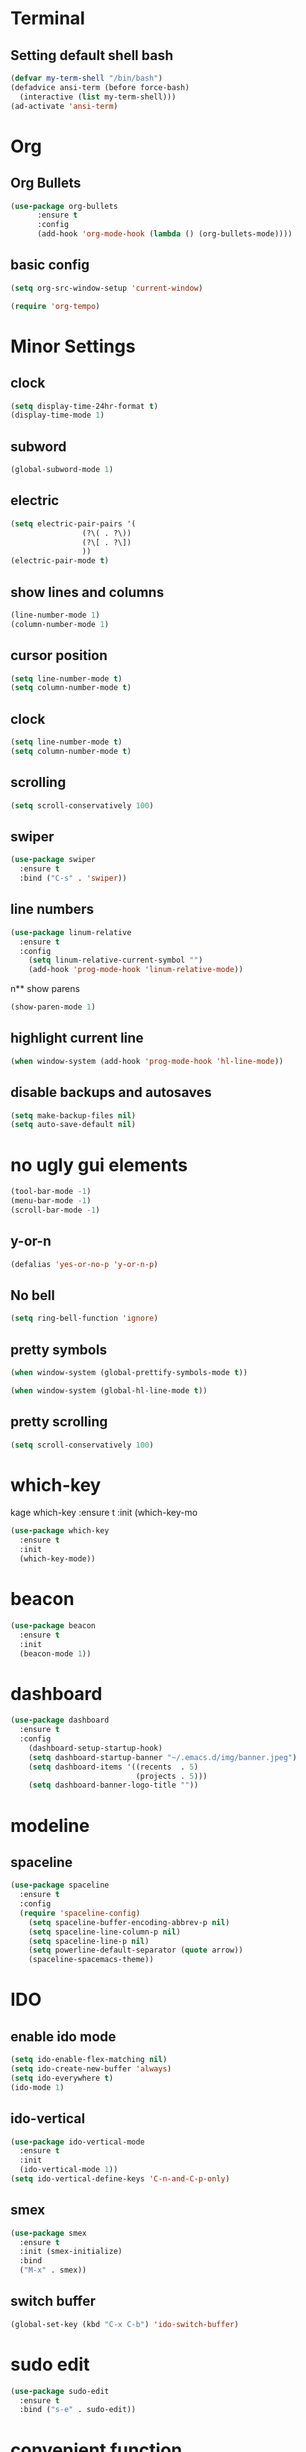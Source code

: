 * Terminal
** Setting default shell bash
#+BEGIN_SRC emacs-lisp
  (defvar my-term-shell "/bin/bash")
  (defadvice ansi-term (before force-bash)
    (interactive (list my-term-shell)))
  (ad-activate 'ansi-term)
#+END_SRC
* Org
** Org Bullets
#+BEGIN_SRC emacs-lisp
  (use-package org-bullets
		:ensure t
		:config
		(add-hook 'org-mode-hook (lambda () (org-bullets-mode))))
#+END_SRC
** basic config
#+BEGIN_SRC emacs-lisp
  (setq org-src-window-setup 'current-window)
#+END_SRC
#+BEGIN_SRC emacs-lisp
(require 'org-tempo)
#+END_SRC

* Minor Settings
** clock
#+BEGIN_SRC emacs-lisp
  (setq display-time-24hr-format t)
  (display-time-mode 1)
#+END_SRC
** subword
#+BEGIN_SRC emacs-lisp
(global-subword-mode 1)

#+END_SRC
** electric
#+BEGIN_SRC emacs-lisp
  (setq electric-pair-pairs '(
			      (?\( . ?\))
			      (?\[ . ?\])
			      ))
  (electric-pair-mode t)

#+END_SRC
** show lines and columns
#+BEGIN_SRC emacs-lisp
  (line-number-mode 1)
  (column-number-mode 1)
#+END_SRC
** cursor position
 #+BEGIN_SRC emacs-lisp
(setq line-number-mode t)
(setq column-number-mode t)
#+END_SRC
** clock
#+BEGIN_SRC emacs-lisp
(setq line-number-mode t)
(setq column-number-mode t)
#+END_SRC
** scrolling
#+BEGIN_SRC emacs-lisp
(setq scroll-conservatively 100)
#+END_SRC
** swiper
#+BEGIN_SRC emacs-lisp
(use-package swiper
  :ensure t
  :bind ("C-s" . 'swiper))
#+END_SRC
** line numbers
#+BEGIN_SRC emacs-lisp
(use-package linum-relative
  :ensure t
  :config
    (setq linum-relative-current-symbol "")
    (add-hook 'prog-mode-hook 'linum-relative-mode))
#+END_SRC
n**  show parens
#+BEGIN_SRC emacs-lisp
(show-paren-mode 1)
#+END_SRC
**  highlight current line
#+BEGIN_SRC emacs-lisp
(when window-system (add-hook 'prog-mode-hook 'hl-line-mode))
#+END_SRC
** disable backups and autosaves
#+BEGIN_SRC emacs-lisp
(setq make-backup-files nil)
(setq auto-save-default nil)
#+END_SRC
* no ugly gui elements
#+BEGIN_SRC emacs-lisp
  (tool-bar-mode -1)
  (menu-bar-mode -1)
  (scroll-bar-mode -1)

#+END_SRC
** y-or-n
#+BEGIN_SRC emacs-lisp
  (defalias 'yes-or-no-p 'y-or-n-p)
#+END_SRC
** No bell
#+BEGIN_SRC emacs-lisp
  (setq ring-bell-function 'ignore)
#+END_SRC
** pretty symbols
#+BEGIN_SRC emacs-lisp
  (when window-system (global-prettify-symbols-mode t))
#+END_SRC

#+BEGIN_SRC emacs-lisp
  (when window-system (global-hl-line-mode t))
#+END_SRC
** pretty scrolling
#+BEGIN_SRC emacs-lisp
  (setq scroll-conservatively 100)
#+END_SRC
* which-key
kage which-key
    :ensure t
    :init
    (which-key-mo
#+BEGIN_SRC emacs-lisp
  (use-package which-key
    :ensure t
    :init
    (which-key-mode))
#+END_SRC
* beacon
#+BEGIN_SRC emacs-lisp
  (use-package beacon
    :ensure t
    :init
    (beacon-mode 1))
#+END_SRC
* dashboard
#+BEGIN_SRC emacs-lisp
(use-package dashboard
  :ensure t
  :config
    (dashboard-setup-startup-hook)
    (setq dashboard-startup-banner "~/.emacs.d/img/banner.jpeg")
    (setq dashboard-items '((recents  . 5)
                            (projects . 5)))
    (setq dashboard-banner-logo-title ""))
#+END_SRC
* modeline
** spaceline
#+BEGIN_SRC emacs-lisp
(use-package spaceline
  :ensure t
  :config
  (require 'spaceline-config)
    (setq spaceline-buffer-encoding-abbrev-p nil)
    (setq spaceline-line-column-p nil)
    (setq spaceline-line-p nil)
    (setq powerline-default-separator (quote arrow))
    (spaceline-spacemacs-theme))
#+END_SRC
* IDO
** enable ido mode
#+BEGIN_SRC emacs-lisp
  (setq ido-enable-flex-matching nil)
  (setq ido-create-new-buffer 'always)
  (setq ido-everywhere t)
  (ido-mode 1)
#+END_SRC
** ido-vertical
#+BEGIN_SRC emacs-lisp
  (use-package ido-vertical-mode
    :ensure t
    :init
    (ido-vertical-mode 1))
  (setq ido-vertical-define-keys 'C-n-and-C-p-only)
#+END_SRC
** smex
#+BEGIN_SRC emacs-lisp
  (use-package smex
    :ensure t
    :init (smex-initialize)
    :bind
    ("M-x" . smex))
#+END_SRC
** switch buffer
#+BEGIN_SRC emacs-lisp
  (global-set-key (kbd "C-x C-b") 'ido-switch-buffer)
#+END_SRC
* sudo edit
#+BEGIN_SRC emacs-lisp
  (use-package sudo-edit
    :ensure t
    :bind ("s-e" . sudo-edit))
#+END_SRC
* convenient function
** kill-whole-word
#+BEGIN_SRC emacs-lisp
  (defun kill-whole-word()
    (interactive)
    (backward-word)
    (kill-word 1))
  (global-set-key (kbd "C-c w w") 'kill-whole-word)
#+END_SRC
** copy-while-line
#+BEGIN_SRC emacs-lisp
  (defun copy-whole-line()
    (interactive)
    (save-excursion
      (kill-new
       (buffer-substring
	(point-at-bol)
	(point-at-eol)))))
  (global-set-key (kbd "C-c w l") 'copy-whole-line)
#+END_SRC
** meta 
#+BEGIN_SRC emacs-lisp
  (use-package popup-kill-ring
    :ensure t
    :bind ("M-y" . popup-kill-ring))
#+END_SRC
* buffers
** enable ibuffer
#+BEGIN_SRC emacs-lisp
(global-set-key (kbd "C-x b") 'ibuffer)
(setq ibuffer-expert t)
#+END_SRC
** expert
   #+BEGIN_SRC emacs-lisp
   (setq ibuffer-expert t)
   #+END_SRC
** always kill current buffer
#+BEGIN_SRC emacs-lisp
  (defun kill-curr-buffer()
    (interactive)
    (kill-buffer (current-buffer)))
  (global-set-key (kbd "C-x k") 'kill-curr-buffer)
#+END_SRC
** KILL ALL
#+BEGIN_SRC emacs-lisp
  (defun kill-all-buffers()
    (interactive)
    (mapc 'kill-buffer (buffer-list)))
  (global-set-key (kbd "C-M-s-k") 'kill-all-buffers)
#+END_SRC
**  kill buffer without asking confirmation
#+BEGIN_SRC emacs-lisp
(setq kill-buffer-query-functions (delq 'process-kill-buffer-query-function kill-buffer-query-functions))
#+END_SRC
* avy
#+BEGIN_SRC emacs-lisp
  (use-package avy
    :ensure t
    :bind
    ("M-s" . avy-goto-char))
#+END_SRC
* config edit/reload
** edit
#+BEGIN_SRC emacs-lisp
  (defun config-visit ()
    (interactive)
    (find-file "~/.emacs.d/config.org"))
  (global-set-key (kbd "C-c e") 'config-visit)
#+END_SRC
** reload
#+BEGIN_SRC emacs-lisp
  (defun config-reload()
    (interactive)
    (org-babel-load-file (expand-file-name "~/.emacs.d/config.org")))
  (global-set-key (kbd "C-c r") 'config-reload)
#+END_SRC
* switch-window
#+BEGIN_SRC emacs-lisp
  (use-package switch-window
    :ensure t
    :config
    (setq switch-window-input-style 'minibuffer)
    (setq switch-window-increase 4)
    (setq switch-window-threshold 2)
    (setq switch-window-shortcut-style 'qwerty)
    (setq switch-window-qwerty-shortcuts
	  '("a" "s" "d" "f" "j" "k" "l"))
    :bind
    ([remap other-window] . switch-window))

#+END_SRC
* window splitting function
** split horizontically
#+BEGIN_SRC emacs-lisp
(defun split-and-follow-horizontally ()
  (interactive)
  (split-window-below)
  (balance-windows)
  (other-window 1))
(global-set-key (kbd "C-x 3") 'split-and-follow-horizontally)
#+END_SRC
** split vertically
#+BEGIN_SRC emacs-lisp

(defun split-and-follow-vertically ()
  (interactive)
  (split-window-right)
  (balance-windows)
  (other-window 1))
(global-set-key (kbd "C-x 2") 'split-and-follow-vertically)
#+END_SRC
* rainbow
#+BEGIN_SRC emacs-lisp
  (use-package rainbow-mode
    :ensure t
    :init (rainbow-mode 1))
#+END_SRC
#+BEGIN_SRC emacs-lisp
  (use-package rainbow-delimiters
    :ensure t
    :init
    (rainbow-delimiters-mode 1))
#+END_SRC
* auto completion
#+BEGIN_SRC emacs-lisp
  (use-package company
    :ensure t
    :init
    (add-hook 'after-init-hook 'global-company-mode))
#+END_SRC
* diminish
#+BEGIN_SRC emacs-lisp
  (use-package diminish
    :ensure t
    :init
    (diminish 'beacon-mode)
    (diminish 'which-key-mode)
    (diminish 'subword-mode)
    (diminish 'rainbow-mode))
#+END_SRC
* dmenu 
#+BEGIN_SRC emacs-lisp
  (use-package dmenu
    :ensure t
    :bind
    ("s-SPC" . 'dmenu)) 
#+END_SRC

* symon
#+BEGIN_SRC emacs-lisp
  (use-package symon
    :ensure t
    :bind
    ("s-h" . 'symon-mode))
#+END_SRC


* Ivy
#+BEGIN_SRC emacs-lisp
(use-package ivy
  :ensure t)  (line-number-mode 1)
#+END_SRC

* magit
#+BEGIN_SRC emacs-lisp
  (use-package magit
    :ensure t
    :config
    (setq magit-push-always-verify nil)
    (setq git-commit-summary-max-length 50)
    :bind
    ("M-g" . magit-status))
#+END_SRC
  
<s

* yasnippet
  #+begin_src emacs-lisp

    (use-package yasnippet
      :ensure t
      :config
	(use-package yasnippet-snippets
	  :ensure t)
	(yas-reload-all))
  #+end_src
